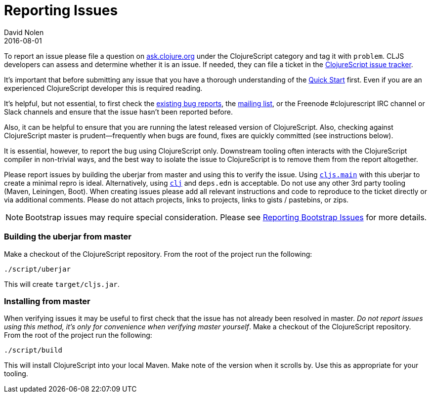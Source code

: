 = Reporting Issues
David Nolen
2016-08-01
:type: community
:toc: macro
:icons: font

ifdef::env-github,env-browser[:outfilesuffix: .adoc]

To report an issue please file a question on https://ask.clojure.org[ask.clojure.org] under the ClojureScript category and tag it with `problem`. CLJS developers can assess and determine whether it is an issue. If needed, they can file a ticket in the https://clojure.atlassian.net/browse/CLJS[ClojureScript issue tracker].

It's important that before submitting any issue that you have a thorough
understanding of the <<xref/../../../guides/quick-start#,Quick Start>> first. Even if you are an
experienced ClojureScript developer this is required reading.

It's helpful, but not essential, to first check the
https://clojure.atlassian.net/browse/CLJS[existing bug reports], the
https://groups.google.com/forum/#!forum/clojurescript[mailing list], or
the Freenode #clojurescript IRC channel or Slack channels and ensure
that the issue hasn't been reported before.

Also, it can be helpful to ensure that you are running the latest
released version of ClojureScript. Also, checking against ClojureScript
master is prudent—frequently when bugs are found, fixes are quickly
committed (see instructions below).

It is essential, however, to report the bug using ClojureScript only.
Downstream tooling often interacts with the ClojureScript compiler in
non-trivial ways, and the best way to isolate the issue to ClojureScript
is to remove them from the report altogether.

Please report issues by building the uberjar from master and using this
to verify the issue. Using https://clojurescript.org/reference/repl-and-main[`cljs.main`]
with this uberjar to create a minimal repro is ideal. Alternatively,
using https://clojure.org/guides/getting_started[`clj`] and `deps.edn` is
acceptable. Do not use any other 3rd party tooling (Maven,
Leiningen, Boot). When creating issues please add all relevant
instructions and code to reproduce to the ticket directly or via
additional comments. Please do not attach projects, links to projects,
links to gists / pastebins, or zips.

[NOTE]
====
Bootstrap issues may require special consideration. Please see <<reporting-bootstrap-issues#,Reporting Bootstrap Issues>> for more details.
====

[[building-the-uberjar-from-master]]
=== Building the uberjar from master

Make a checkout of the ClojureScript repository. From the root of the
project run the following:

[source,bash]
----
./script/uberjar    
----

This will create `target/cljs.jar`.

[[installing-from-master]]
=== Installing from master

When verifying issues it may be useful to first check that the issue has
not already been resolved in master. __Do not report issues using this
method, it's only for convenience when verifying master yourself__. Make
a checkout of the ClojureScript repository. From the root of the project
run the following:

[source,bash]
----
./script/build        
----

This will install ClojureScript into your local Maven. Make note of the
version when it scrolls by. Use this as appropriate for your tooling.
